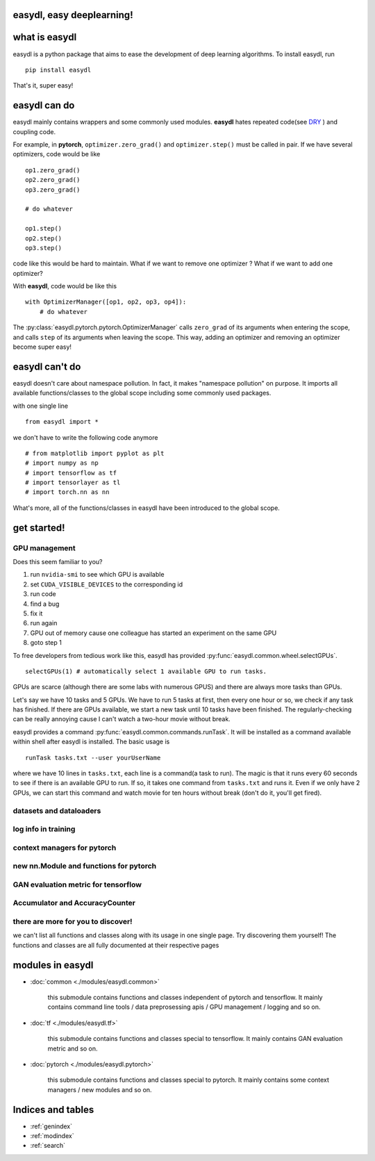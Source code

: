 easydl, easy deeplearning!
===========================

what is easydl
==============

easydl is a python package that aims to ease the development of deep learning algorithms. To install easydl, run ::

    pip install easydl

That's it, super easy!

easydl can do
=====================

easydl mainly contains wrappers and some commonly used
modules. **easydl** hates repeated code(see `DRY <https://en.wikipedia.org/wiki/Don%27t_repeat_yourself>`_ )
and coupling code.

For example, in **pytorch**, ``optimizer.zero_grad()`` and ``optimizer.step()`` must be called in pair. If we have
several optimizers, code would be like ::

    op1.zero_grad()
    op2.zero_grad()
    op3.zero_grad()

    # do whatever

    op1.step()
    op2.step()
    op3.step()

code like this would be hard to maintain. What if we want to remove one optimizer ? What if we want to add one optimizer?

With **easydl**, code would be like this ::

    with OptimizerManager([op1, op2, op3, op4]):
        # do whatever

The :py:class:`easydl.pytorch.pytorch.OptimizerManager` calls ``zero_grad`` of its arguments when entering the scope,
and calls ``step`` of its arguments when leaving the scope. This way, adding an optimizer and removing an optimizer
become super easy!

easydl can't do
================

easydl doesn't care about namespace pollution. In fact, it makes "namespace pollution" on purpose. It imports all
available functions/classes to the global scope including some commonly used packages.

with one single line ::

    from easydl import *


we don't have to write the following code anymore ::

    # from matplotlib import pyplot as plt
    # import numpy as np
    # import tensorflow as tf
    # import tensorlayer as tl
    # import torch.nn as nn

What's more, all of the functions/classes in easydl have been introduced to the global scope.

get started!
=============

GPU management
--------------

Does this seem familiar to you?

1. run ``nvidia-smi`` to see which GPU is available

#. set ``CUDA_VISIBLE_DEVICES`` to the corresponding id

#. run code

#. find a bug

#. fix it

#. run again

#. GPU out of memory cause one colleague has started an experiment on the same GPU

#. goto step 1

To free developers from tedious work like this, easydl has provided :py:func:`easydl.common.wheel.selectGPUs`. ::

    selectGPUs(1) # automatically select 1 available GPU to run tasks.

GPUs are scarce (although there are some labs with numerous GPUS) and there are always more tasks than GPUs.

Let's say we have 10 tasks and 5 GPUs. We have to run 5 tasks at first, then every one hour or so, we check if any task
has finished. If there are GPUs available, we start a new task until 10 tasks have been finished. The regularly-checking
can be really annoying cause I can't watch a two-hour movie without break.

easydl provides a command :py:func:`easydl.common.commands.runTask`. It will be installed as a command available
within shell after easydl is installed. The basic usage is ::

    runTask tasks.txt --user yourUserName

where we have 10 lines in ``tasks.txt``, each line is a command(a task to run). The magic is that it runs every 60
seconds to see if there is an available GPU to run. If so, it takes one command from ``tasks.txt`` and runs it. Even if
we only have 2 GPUs, we can start this command and watch movie for ten hours without break (don't do it, you'll get
fired).

datasets and dataloaders
-------------------------

log info in training
---------------------

context managers for pytorch
-----------------------------

new nn.Module and functions for pytorch
-----------------------------------------

GAN evaluation metric for tensorflow
-------------------------------------

Accumulator and AccuracyCounter
-----------------------------------


there are more for you to discover!
------------------------------------

we can't list all functions and classes along with its usage in one single page. Try discovering them yourself! The
functions and classes are all fully documented at their respective pages

modules in easydl
===================

- :doc:`common <./modules/easydl.common>`

    this submodule contains functions and classes independent of pytorch and tensorflow. It mainly contains command line
    tools / data preprosessing apis / GPU management / logging and so on.

- :doc:`tf <./modules/easydl.tf>`

    this submodule contains functions and classes special to tensorflow. It mainly contains GAN evaluation metric and
    so on.

- :doc:`pytorch <./modules/easydl.pytorch>`

    this submodule contains functions and classes special to pytorch. It mainly contains some context managers / new
    modules and so on.

Indices and tables
==================

* :ref:`genindex`
* :ref:`modindex`
* :ref:`search`